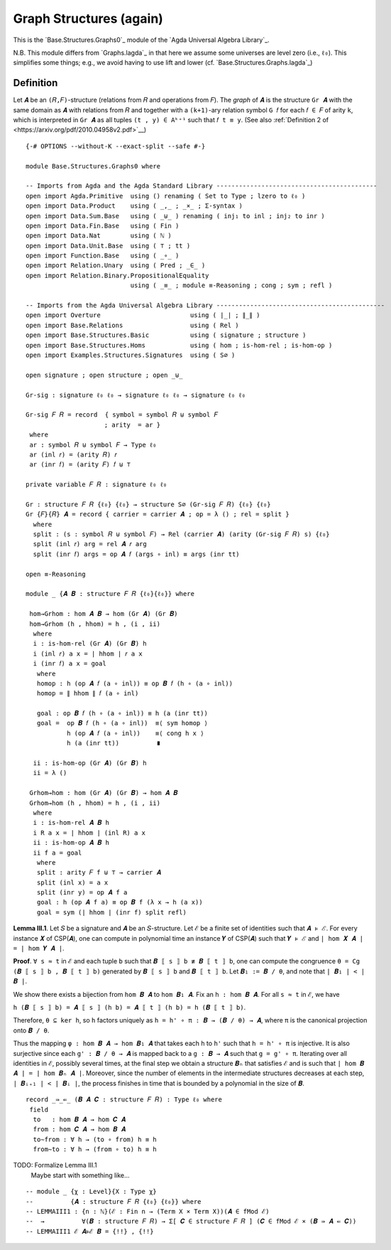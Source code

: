.. FILE      : Base/Structures.lagda.rst
.. AUTHOR    : William DeMeo
.. DATE      : 22 Jun 2021
.. UPDATED   : 23 Jun 2022

.. highlight:: agda
.. role:: code

.. _base-structures-graph-structures-again:

Graph Structures (again)
~~~~~~~~~~~~~~~~~~~~~~~~

This is the `Base.Structures.Graphs0`_ module of the `Agda Universal Algebra Library`_.

N.B. This module differs from `Graphs.lagda`_ in that here we assume some
universes are level zero (i.e., ``ℓ₀``). This simplifies some things; e.g., we
avoid having to use lift and lower (cf. `Base.Structures.Graphs.lagda`_)

.. _base-structures-definition:

Definition
^^^^^^^^^^

Let ``𝑨`` be an ``(𝑅,𝐹)``-structure (relations from ``𝑅`` and operations from ``𝐹``).
The *graph* of ``𝑨`` is the structure ``Gr 𝑨`` with the same domain as ``𝑨`` with
relations from ``𝑅`` and together with a ``(k+1)``-ary relation symbol ``G 𝑓`` for
each ``𝑓 ∈ 𝐹`` of arity ``k``, which is interpreted in ``Gr 𝑨`` as all tuples ``(t
, y) ∈ Aᵏ⁺¹`` such that ``𝑓 t ≡ y``.
(See also :ref:`Definition 2 of <https://arxiv.org/pdf/2010.04958v2.pdf>`__)

::

  {-# OPTIONS --without-K --exact-split --safe #-}

  module Base.Structures.Graphs0 where

  -- Imports from Agda and the Agda Standard Library -------------------------------------------
  open import Agda.Primitive  using () renaming ( Set to Type ; lzero to ℓ₀ )
  open import Data.Product    using ( _,_ ; _×_ ; Σ-syntax )
  open import Data.Sum.Base   using ( _⊎_ ) renaming ( inj₁ to inl ; inj₂ to inr )
  open import Data.Fin.Base   using ( Fin )
  open import Data.Nat        using ( ℕ )
  open import Data.Unit.Base  using ( ⊤ ; tt )
  open import Function.Base   using ( _∘_ )
  open import Relation.Unary  using ( Pred ; _∈_ )
  open import Relation.Binary.PropositionalEquality
                              using ( _≡_ ; module ≡-Reasoning ; cong ; sym ; refl )

  -- Imports from the Agda Universal Algebra Library ---------------------------------------------
  open import Overture                        using ( ∣_∣ ; ∥_∥ )
  open import Base.Relations                  using ( Rel )
  open import Base.Structures.Basic           using ( signature ; structure )
  open import Base.Structures.Homs            using ( hom ; is-hom-rel ; is-hom-op )
  open import Examples.Structures.Signatures  using ( S∅ )

  open signature ; open structure ; open _⊎_

  Gr-sig : signature ℓ₀ ℓ₀ → signature ℓ₀ ℓ₀ → signature ℓ₀ ℓ₀

  Gr-sig 𝐹 𝑅 = record  { symbol = symbol 𝑅 ⊎ symbol 𝐹
                       ; arity  = ar }
   where
   ar : symbol 𝑅 ⊎ symbol 𝐹 → Type ℓ₀
   ar (inl 𝑟) = (arity 𝑅) 𝑟
   ar (inr 𝑓) = (arity 𝐹) 𝑓 ⊎ ⊤

  private variable 𝐹 𝑅 : signature ℓ₀ ℓ₀

  Gr : structure 𝐹 𝑅 {ℓ₀} {ℓ₀} → structure S∅ (Gr-sig 𝐹 𝑅) {ℓ₀} {ℓ₀}
  Gr {𝐹}{𝑅} 𝑨 = record { carrier = carrier 𝑨 ; op = λ () ; rel = split }
    where
    split : (s : symbol 𝑅 ⊎ symbol 𝐹) → Rel (carrier 𝑨) (arity (Gr-sig 𝐹 𝑅) s) {ℓ₀}
    split (inl 𝑟) arg = rel 𝑨 𝑟 arg
    split (inr 𝑓) args = op 𝑨 𝑓 (args ∘ inl) ≡ args (inr tt)

  open ≡-Reasoning

  module _ {𝑨 𝑩 : structure 𝐹 𝑅 {ℓ₀}{ℓ₀}} where

   hom→Grhom : hom 𝑨 𝑩 → hom (Gr 𝑨) (Gr 𝑩)
   hom→Grhom (h , hhom) = h , (i , ii)
    where
    i : is-hom-rel (Gr 𝑨) (Gr 𝑩) h
    i (inl 𝑟) a x = ∣ hhom ∣ 𝑟 a x
    i (inr 𝑓) a x = goal
     where
     homop : h (op 𝑨 𝑓 (a ∘ inl)) ≡ op 𝑩 𝑓 (h ∘ (a ∘ inl))
     homop = ∥ hhom ∥ 𝑓 (a ∘ inl)

     goal : op 𝑩 𝑓 (h ∘ (a ∘ inl)) ≡ h (a (inr tt))
     goal =  op 𝑩 𝑓 (h ∘ (a ∘ inl))  ≡⟨ sym homop ⟩
             h (op 𝑨 𝑓 (a ∘ inl))    ≡⟨ cong h x ⟩
             h (a (inr tt))          ∎

    ii : is-hom-op (Gr 𝑨) (Gr 𝑩) h
    ii = λ ()

   Grhom→hom : hom (Gr 𝑨) (Gr 𝑩) → hom 𝑨 𝑩
   Grhom→hom (h , hhom) = h , (i , ii)
    where
    i : is-hom-rel 𝑨 𝑩 h
    i R a x = ∣ hhom ∣ (inl R) a x
    ii : is-hom-op 𝑨 𝑩 h
    ii f a = goal
     where
     split : arity 𝐹 f ⊎ ⊤ → carrier 𝑨
     split (inl x) = a x
     split (inr y) = op 𝑨 f a
     goal : h (op 𝑨 f a) ≡ op 𝑩 f (λ x → h (a x))
     goal = sym (∣ hhom ∣ (inr f) split refl)


**Lemma III.1**. Let ``𝑆`` be a signature and ``𝑨`` be an ``𝑆``-structure. Let
``ℰ`` be a finite set of identities such that ``𝑨 ⊧ ℰ``. For every instance ``𝑿``
of CSP(``𝑨``), one can compute in polynomial time an instance ``𝒀`` of CSP(``𝑨``)
such that ``𝒀 ⊧ ℰ`` and ``| hom 𝑿 𝑨 | = | hom 𝒀 𝑨 |``.

**Proof**. ``∀ s ≈ t`` in ``ℰ`` and each tuple ``b`` such that
``𝑩 ⟦ s ⟧ b ≢ 𝑩 ⟦ t ⟧ b``, one can compute the congruence
``θ = Cg (𝑩 ⟦ s ⟧ b , 𝑩 ⟦ t ⟧ b)`` generated by ``𝑩 ⟦ s ⟧ b`` and
``𝑩 ⟦ t ⟧ b``. Let ``𝑩₁ := 𝑩 / θ``, and note that ``| 𝑩₁ | < | 𝑩 |``.

We show there exists a bijection from ``hom 𝑩 𝑨`` to ``hom 𝑩₁ 𝑨``. Fix
an ``h : hom 𝑩 𝑨``. For all ``s ≈ t`` in ``ℰ``, we have

``h (𝑩 ⟦ s ⟧ b) = 𝑨 ⟦ s ⟧ (h b) = 𝑨 ⟦ t ⟧ (h b) = h (𝑩 ⟦ t ⟧ b)``.

Therefore, ``θ ⊆ ker h``, so ``h`` factors uniquely as
``h = h' ∘ π : 𝑩 → (𝑩 / θ) → 𝑨``, where ``π`` is the canonical
projection onto ``𝑩 / θ``.

Thus the mapping ``φ : hom 𝑩 𝑨 → hom 𝑩₁ 𝑨`` that takes each ``h`` to
``h'`` such that ``h = h' ∘ π`` is injective. It is also surjective
since each ``g' : 𝑩 / θ → 𝑨`` is mapped back to a ``g : 𝑩 → 𝑨`` such
that ``g = g' ∘ π``. Iterating over all identities in ``ℰ``, possibly
several times, at the final step we obtain a structure ``𝑩ₙ`` that
satisfies ``ℰ`` and is such that ``∣ hom 𝑩 𝑨 ∣ = ∣ hom 𝑩ₙ 𝑨 ∣``.
Moreover, since the number of elements in the intermediate structures
decreases at each step, ``| 𝑩ᵢ₊₁ | < | 𝑩ᵢ |``, the process finishes in
time that is bounded by a polynomial in the size of ``𝑩``.

::

  record _⇛_⇚_ (𝑩 𝑨 𝑪 : structure 𝐹 𝑅) : Type ℓ₀ where
   field
    to   : hom 𝑩 𝑨 → hom 𝑪 𝑨
    from : hom 𝑪 𝑨 → hom 𝑩 𝑨
    to∼from : ∀ h → (to ∘ from) h ≡ h
    from∼to : ∀ h → (from ∘ to) h ≡ h

TODO:  Formalize Lemma III.1  
       Maybe start with something like...

::

   -- module _ {χ : Level}{X : Type χ}
   --          {𝑨 : structure 𝐹 𝑅 {ℓ₀} {ℓ₀}} where
   -- LEMMAIII1 : {n : ℕ}(ℰ : Fin n → (Term X × Term X))(𝑨 ∈ fMod ℰ)
   --  →          ∀(𝑩 : structure 𝐹 𝑅) → Σ[ 𝑪 ∈ structure 𝐹 𝑅 ] (𝑪 ∈ fMod ℰ × (𝑩 ⇛ 𝑨 ⇚ 𝑪))
   -- LEMMAIII1 ℰ 𝑨⊧ℰ 𝑩 = {!!} , {!!}


